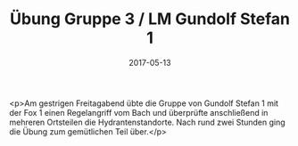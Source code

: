 #+TITLE: Übung Gruppe 3 / LM Gundolf Stefan 1
#+DATE: 2017-05-13
#+FACEBOOK_URL: https://facebook.com/ffwenns/posts/1543082442433542

<p>Am gestrigen Freitagabend übte die Gruppe von Gundolf Stefan 1 mit der Fox 1 einen Regelangriff vom Bach und überprüfte anschließend in mehreren Ortsteilen die Hydrantenstandorte. Nach rund zwei Stunden ging die Übung zum gemütlichen Teil über.</p>
